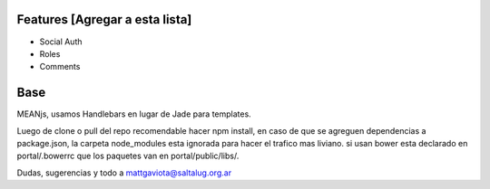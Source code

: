 Features [Agregar a esta lista]
===============================

- Social Auth
- Roles
- Comments
  
Base
====

MEANjs, usamos  Handlebars en lugar de Jade para templates.

Luego de clone o pull del repo recomendable hacer npm install, en caso de que se agreguen dependencias a package.json, la carpeta node_modules esta ignorada para hacer el trafico mas liviano. si usan bower esta declarado en portal/.bowerrc que los paquetes van en portal/public/libs/.

Dudas, sugerencias y todo a mattgaviota@saltalug.org.ar
